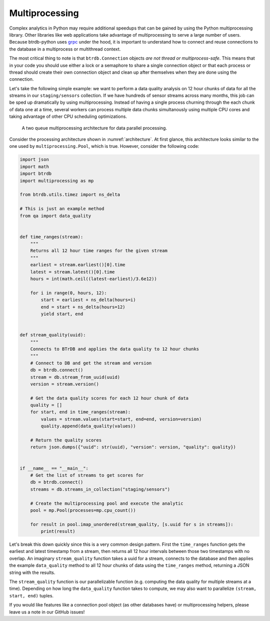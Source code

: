.. -*- mode: rst -*-

Multiprocessing
===============

Complex analytics in Python may require additional speedups that can be gained by using the Python multiprocessing library. Other libraries like web applications take advantage of multiprocessing to serve a large number of users. Because btrdb-python uses `grpc <https://grpc.io/docs/tutorials/basic/python.html>`_ under the hood, it is important to understand how to connect and reuse connections to the database in a multiprocess or multithread context.

The most critical thing to note is that ``btrdb.Connection`` objects *are not thread or multiprocess-safe*. This means that in your code you should use either a lock or a semaphore to share a single connection object or that each process or thread should create their own connection object and clean up after themselves when they are done using the connection.

Let's take the following simple example: we want to perform a data quality analysis on 12 hour chunks of data for all the streams in our ``staging/sensors`` collection. If we have hundreds of sensor streams across many months, this job can be sped up dramatically by using multiprocessing. Instead of having a single process churning through the each chunk of data one at a time, several workers can process multiple data chunks simultanously using multiple CPU cores and taking advantage of other CPU scheduling optimizations.

.. _architecture:
.. figure:: /_static/figures/multiprocessing_architecture.png
    :alt: a multiprocessing architecture

    A two queue multiprocessing architecture for data parallel processing.

Consider the processing architecture shown in :numref:`architecture`. At first glance, this architecture looks similar to the one used by ``multiprocessing.Pool``, which is true. However, consider the following code:

.. code-block:: python

    import json
    import math
    import btrdb
    import multiprocessing as mp

    from btrdb.utils.timez import ns_delta

    # This is just an example method
    from qa import data_quality


    def time_ranges(stream):
        """
        Returns all 12 hour time ranges for the given stream
        """
        earliest = stream.earliest()[0].time
        latest = stream.latest()[0].time
        hours = int(math.ceil((latest-earliest)/3.6e12))

        for i in range(0, hours, 12):
            start = earliest + ns_delta(hours=i)
            end = start + ns_delta(hours=12)
            yield start, end


    def stream_quality(uuid):
        """
        Connects to BTrDB and applies the data quality to 12 hour chunks
        """
        # Connect to DB and get the stream and version
        db = btrdb.connect()
        stream = db.stream_from_uuid(uuid)
        version = stream.version()

        # Get the data quality scores for each 12 hour chunk of data
        quality = []
        for start, end in time_ranges(stream):
            values = stream.values(start=start, end=end, version=version)
            quality.append(data_quality(values))

        # Return the quality scores
        return json.dumps({"uuid": str(uuid), "version": version, "quality": quality})


    if __name__ == "__main__":
        # Get the list of streams to get scores for
        db = btrdb.connect()
        streams = db.streams_in_collection("staging/sensors")

        # Create the multiprocessing pool and execute the analytic
        pool = mp.Pool(processes=mp.cpu_count())

        for result in pool.imap_unordered(stream_quality, [s.uuid for s in streams]):
            print(result)

Let's break this down quickly since this is a very common design pattern. First the ``time_ranges`` function gets the earliest and latest timestamp from a stream, then returns all 12 hour intervals between those two timestamps with no overlap. An imaginary ``stream_quality`` function takes a uuid for a stream, connects to the database and then applies the example ``data_quality`` method to all 12 hour chunks of data using the ``time_ranges`` method, returning a JSON string with the results.

The ``stream_quality`` function is our parallelizable function (e.g. computing the data quality for multiple streams at a time). Depending on how long the ``data_quality`` function takes to compute, we may also want to parallelize ``(stream, start, end)`` tuples.

If you would like features like a connection pool object (as other databases have) or multiprocessing helpers, please leave us a note in our GitHub issues!
